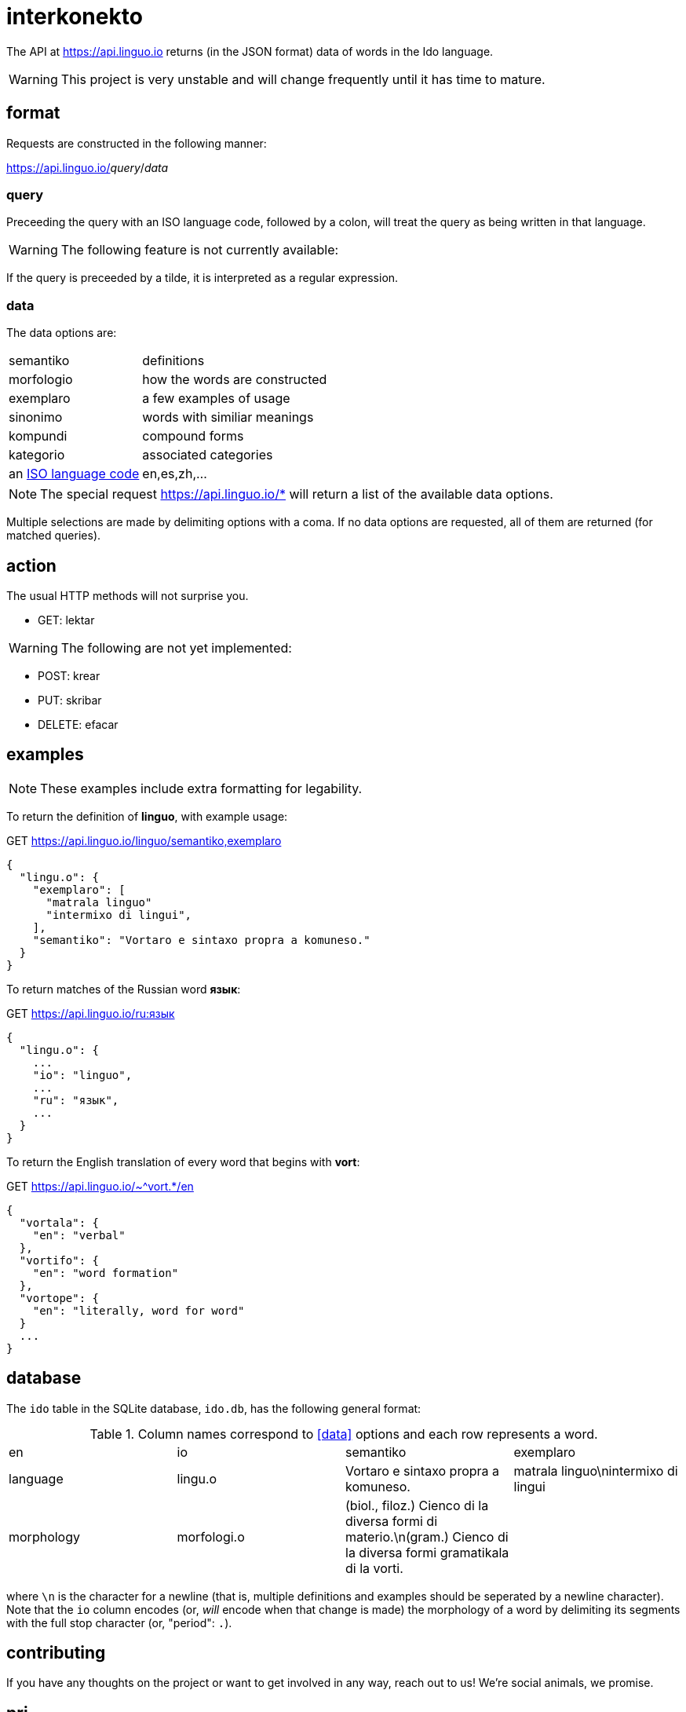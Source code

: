 = interkonekto
:uri: https://api.linguo.io

The API at {uri} returns (in the JSON format) data of words in the Ido language.

WARNING: This project is very unstable and will change frequently until it has time to mature.


== format

Requests are constructed in the following manner:

{uri}/__query__/__data__


=== query

Preceeding the query with an ISO language code, followed by a colon, will treat the query as being written in that language.

WARNING: The following feature is not currently available:

If the query is preceeded by a tilde, it is interpreted as a regular expression.


=== data

The data options are:

[horizontal]
 semantiko:: definitions
 morfologio:: how the words are constructed
 exemplaro:: a few examples of usage
 sinonimo:: words with similiar meanings
 kompundi:: compound forms
 kategorio:: associated categories
 an https://en.wikipedia.org/wiki/List_of_ISO_639-1_codes[ISO language code]:: en,es,zh,...


NOTE: The special request {uri}/* will return a list of the available data options.

Multiple selections are made by delimiting options with a coma.
If no data options are requested, all of them are returned (for matched queries).

== action

The usual HTTP methods will not surprise you.

 - GET: lektar

WARNING: The following are not yet implemented:

 - POST: krear
 - PUT: skribar
 - DELETE: efacar


== examples

NOTE: These examples include extra formatting for legability.

To return the definition of *linguo*, with example usage:

.GET {uri}/linguo/semantiko,exemplaro
[source,json]
----
{
  "lingu.o": {
    "exemplaro": [
      "matrala linguo"
      "intermixo di lingui",
    ],
    "semantiko": "Vortaro e sintaxo propra a komuneso."
  }
}
----

To return matches of the Russian word *язык*:

.GET {uri}/ru:язык
[source,json]
----
{
  "lingu.o": {
    ...
    "io": "linguo",
    ...
    "ru": "язык",
    ...
  }
}
----

To return the English translation of every word that begins with *vort*:

.GET {uri}/~^vort.*/en
[source,json]
----
{
  "vortala": {
    "en": "verbal"
  },
  "vortifo": {
    "en": "word formation"
  },
  "vortope": {
    "en": "literally, word for word"
  }
  ...
}
----

== database

The `ido` table in the SQLite database, `ido.db`, has the following general format:

.Column names correspond to <<data>> options and each row represents a word.
|===
| en          | io         | semantiko                            | exemplaro
| language    | lingu.o    | Vortaro e sintaxo propra a komuneso. | matrala linguo\nintermixo di lingui
| morphology  | morfologi.o| (biol., filoz.) Cienco di la diversa formi di materio.\n(gram.) Cienco di la diversa formi gramatikala di la vorti. |
|===

where `\n` is the character for a newline (that is, multiple definitions and examples should be seperated by a newline character).
Note that the `io` column encodes (or, _will_ encode when that change is made) the morphology of a word by delimiting its segments with the full stop character (or, "period": `.`).


== contributing

If you have any thoughts on the project or want to get involved in any way, reach out to us!
We're social animals, we promise.

== pri

The initial data set has been scraped from an https://io.wiktionary.org[Ido Wiktionary] data dump.
However, due to Wikimedia's format prioritizing human legability over machine parsability, much of the data was either completely dropped or just plain corrupted by the parsing process;
it is for this reason that we believe Wiktionary to be a poor choice for data storage and retrieval.

Ido will never grow as a language if we cannot write decent programs for it.
That is what this repo is all about: a unified resource for universal access.

